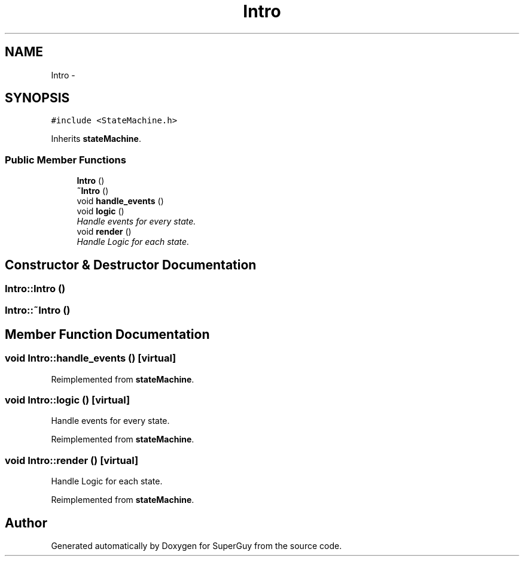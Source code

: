 .TH "Intro" 3 "Mon Mar 25 2013" "SuperGuy" \" -*- nroff -*-
.ad l
.nh
.SH NAME
Intro \- 
.SH SYNOPSIS
.br
.PP
.PP
\fC#include <StateMachine\&.h>\fP
.PP
Inherits \fBstateMachine\fP\&.
.SS "Public Member Functions"

.in +1c
.ti -1c
.RI "\fBIntro\fP ()"
.br
.ti -1c
.RI "\fB~Intro\fP ()"
.br
.ti -1c
.RI "void \fBhandle_events\fP ()"
.br
.ti -1c
.RI "void \fBlogic\fP ()"
.br
.RI "\fIHandle events for every state\&. \fP"
.ti -1c
.RI "void \fBrender\fP ()"
.br
.RI "\fIHandle Logic for each state\&. \fP"
.in -1c
.SH "Constructor & Destructor Documentation"
.PP 
.SS "Intro::Intro ()"

.SS "Intro::~Intro ()"

.SH "Member Function Documentation"
.PP 
.SS "void Intro::handle_events ()\fC [virtual]\fP"

.PP
Reimplemented from \fBstateMachine\fP\&.
.SS "void Intro::logic ()\fC [virtual]\fP"

.PP
Handle events for every state\&. 
.PP
Reimplemented from \fBstateMachine\fP\&.
.SS "void Intro::render ()\fC [virtual]\fP"

.PP
Handle Logic for each state\&. 
.PP
Reimplemented from \fBstateMachine\fP\&.

.SH "Author"
.PP 
Generated automatically by Doxygen for SuperGuy from the source code\&.
